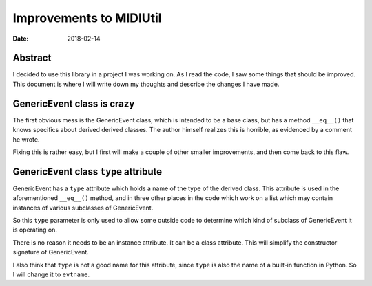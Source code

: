 ========================
Improvements to MIDIUtil
========================

:date: 2018-02-14

Abstract
========
I decided to use this library in a project I was working on.  As I read the
code, I saw some things that should be improved.  This document is where I
will write down my thoughts and describe the changes I have made.


GenericEvent class is crazy
===========================
The first obvious mess is the GenericEvent class, which is intended to be a
base class, but has a method ``__eq__()`` that knows specifics about derived
derived classes.  The author himself realizes this is horrible, as evidenced
by a comment he wrote.

Fixing this is rather easy, but I first will make a couple of other smaller
improvements, and then come back to this flaw.


GenericEvent class ``type`` attribute
=====================================
GenericEvent has a ``type`` attribute which holds a name of the type
of the derived class. This attribute is used in the aforementioned
``__eq__()`` method, and in three other places in the code which work on
a list which may contain instances of various subclasses of GenericEvent.

So this ``type`` parameter is only used to allow some outside code to determine
which kind of subclass of GenericEvent it is operating on.

There is no reason it needs to be an instance attribute. It can be
a class attribute.  This will simplify the constructor signature of
GenericEvent.

I also think that ``type`` is not a good name for this attribute, since
``type`` is also the name of a built-in function in Python. So I will change
it to ``evtname``.


.. Note: The way the source tree is organized, you can't run the unit tests
   without installing the midiutil package. To work around this inconvenience
   I run the unit tests with a ``PYTHONPATH`` environment variable so that
   ``test_midi.py`` can successfully import ``midiutil.MidiFile``.

   Like this::

     MIDIUtil/src$ PYTHONPATH=`pwd` unittests/test_midi.py

